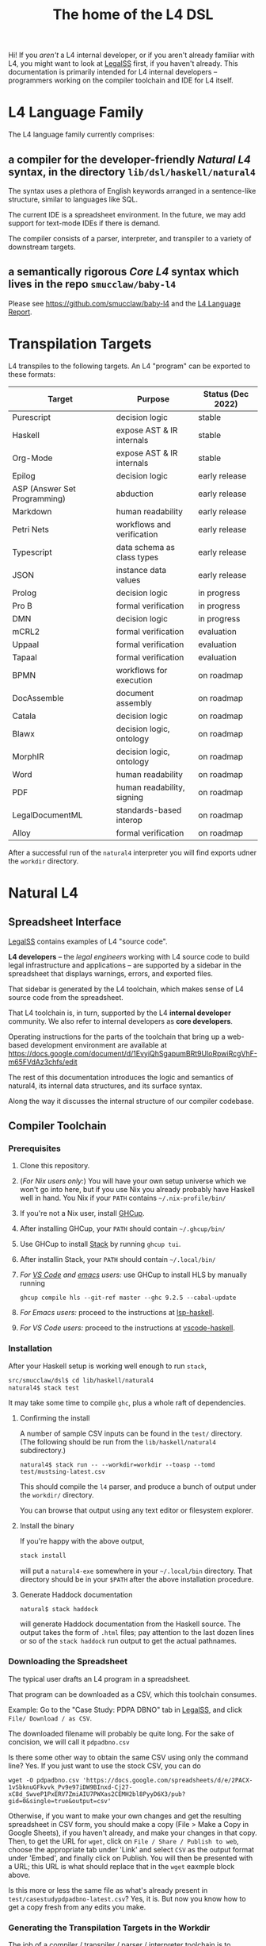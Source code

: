 #+TITLE: The home of the L4 DSL
#+STARTUP: content

Hi! If you /aren't/ a L4 internal developer, or if you aren't already familiar with L4, you might want to look at [[https://docs.google.com/spreadsheets/d/1leBCZhgDsn-Abg2H_OINGGv-8Gpf9mzuX1RR56v0Sss/edit?usp=sharing][LegalSS]] first, if you haven't already. This documentation is primarily intended for L4 internal developers -- programmers working on the compiler toolchain and IDE for L4 itself.

* L4 Language Family

The L4 language family currently comprises:

** a compiler for the developer-friendly /Natural L4/ syntax, in the directory ~lib/dsl/haskell/natural4~

The syntax uses a plethora of English keywords arranged in a sentence-like structure, similar to languages like SQL.

The current IDE is a spreadsheet environment. In the future, we may add support for text-mode IDEs if there is demand.

The compiler consists of a parser, interpreter, and transpiler to a variety of downstream targets.

** a semantically rigorous /Core L4/ syntax which lives in the repo ~smucclaw/baby-l4~

Please see https://github.com/smucclaw/baby-l4 and the [[https://github.com/smucclaw/complaw/blob/generated-pdf/Publications/Documentation/L4Language/main.pdf][L4 Language Report]].

* Transpilation Targets

L4 transpiles to the following targets. An L4 "program" can be exported to these formats:

| Target                       | Purpose                    | Status (Dec 2022) |
|------------------------------+----------------------------+-------------------|
| Purescript                   | decision logic             | stable            |
| Haskell                      | expose AST & IR internals  | stable            |
| Org-Mode                     | expose AST & IR internals  | stable            |
| Epilog                       | decision logic             | early release     |
| ASP (Answer Set Programming) | abduction                  | early release     |
| Markdown                     | human readability          | early release     |
| Petri Nets                   | workflows and verification | early release     |
| Typescript                   | data schema as class types | early release     |
| JSON                         | instance data values       | early release     |
| Prolog                       | decision logic             | in progress       |
| Pro B                        | formal verification        | in progress       |
| DMN                          | decision logic             | in progress       |
| mCRL2                        | formal verification        | evaluation        |
| Uppaal                       | formal verification        | evaluation        |
| Tapaal                       | formal verification        | evaluation        |
| BPMN                         | workflows for execution    | on roadmap        |
| DocAssemble                  | document assembly          | on roadmap        |
| Catala                       | decision logic             | on roadmap        |
| Blawx                        | decision logic, ontology   | on roadmap        |
| MorphIR                      | decision logic, ontology   | on roadmap        |
| Word                         | human readability          | on roadmap        |
| PDF                          | human readability, signing | on roadmap        |
| LegalDocumentML              | standards-based interop    | on roadmap        |
| Alloy                        | formal verification        | on roadmap        |

After a successful run of the ~natural4~ interpreter you will find exports udner the ~workdir~ directory.

* Natural L4

** Spreadsheet Interface

[[https://docs.google.com/spreadsheets/d/1leBCZhgDsn-Abg2H_OINGGv-8Gpf9mzuX1RR56v0Sss/edit?usp=sharing][LegalSS]] contains examples of L4 "source code".

*L4 developers* -- the /legal engineers/ working with L4 source code to build legal infrastructure and applications -- are supported by a sidebar in the spreadsheet that displays warnings, errors, and exported files.

That sidebar is generated by the L4 toolchain, which makes sense of L4 source code from the spreadsheet.

That L4 toolchain is, in turn, supported by the L4 *internal developer* community. We also refer to internal developers as *core developers*.

Operating instructions for the parts of the toolchain that bring up a web-based development environment are available at https://docs.google.com/document/d/1EvyiQhSgapumBRt9UloRpwiRcgVhF-m65FVdAz3chfs/edit

The rest of this documentation introduces the logic and semantics of natural4, its internal data structures, and its surface syntax.

Along the way it discusses the internal structure of our compiler codebase.

** Compiler Toolchain

*** Prerequisites

1. Clone this repository.
2. (/For Nix users only:/) You will have your own setup universe which we won't go into here, but if you use Nix you already probably have Haskell well in hand. You Nix if your ~PATH~ contains ~~/.nix-profile/bin/~
3. If you're not a Nix user, install [[https://www.haskell.org/ghcup/install/][GHCup]].
4. After installing GHCup, your ~PATH~ should contain ~~/.ghcup/bin/~ 
5. Use GHCup to install [[https://docs.haskellstack.org/en/stable/README/][Stack]] by running ~ghcup tui~.
6. After installin Stack, your ~PATH~ should contain ~~/.local/bin/~ 
7. /For [[https://betterprogramming.pub/haskell-vs-code-setup-in-2021-6267cc991551][VS Code]] and [[https://github.com/emacs-lsp/lsp-haskell][emacs]] users:/ use GHCup to install HLS by manually running

   #+begin_src shell
     ghcup compile hls --git-ref master --ghc 9.2.5 --cabal-update
   #+end_src
   
8. /For Emacs users:/ proceed to the instructions at [[https://github.com/emacs-lsp/lsp-haskell][lsp-haskell]].

9. /For VS Code users:/ proceed to the instructions at [[https://github.com/haskell/vscode-haskell][vscode-haskell]].

*** Installation

After your Haskell setup is working well enough to run ~stack~,

#+begin_src bash
  src/smucclaw/dsl$ cd lib/haskell/natural4
  natural4$ stack test
#+end_src

It may take some time to compile ~ghc~, plus a whole raft of dependencies.

**** Confirming the install

A number of sample CSV inputs can be found in the ~test/~ directory.
(The following should be run from the ~lib/haskell/natural4~ subdirectory.)

#+begin_src
  natural4$ stack run -- --workdir=workdir --toasp --tomd test/mustsing-latest.csv
#+end_src

This should compile the ~l4~ parser, and produce a bunch of output under the ~workdir/~ directory.

You can browse that output using any text editor or filesystem explorer.

**** Install the binary

If you're happy with the above output,

#+begin_src bash
  stack install
#+end_src

will put a ~natural4-exe~ somewhere in your ~~/.local/bin~ directory. That directory should be in your ~$PATH~ after the above installation procedure.

**** Generate Haddock documentation

#+begin_src shell
natural$ stack haddock
#+end_src

will generate Haddock documentation from the Haskell source. The output takes the form of ~.html~ files; pay attention to the last dozen lines or so of the ~stack haddock~ run output to get the actual pathnames.

*** Downloading the Spreadsheet

The typical user drafts an L4 program in a spreadsheet.

That program can be downloaded as a CSV, which this toolchain consumes.

Example: Go to the "Case Study: PDPA DBNO" tab in [[https://docs.google.com/spreadsheets/d/1leBCZhgDsn-Abg2H_OINGGv-8Gpf9mzuX1RR56v0Sss/edit?usp=sharing][LegalSS]], and click ~File/ Download / as CSV~.

The downloaded filename will probably be quite long. For the sake of concision, we will call it ~pdpadbno.csv~

Is there some other way to obtain the same CSV using only the command line? Yes. If you just want to use the stock CSV, you can do

#+begin_example
  wget -O pdpadbno.csv 'https://docs.google.com/spreadsheets/d/e/2PACX-1vSbknuGFkvvk_Pv9e97iDW9BInxd-Cj27-xC8d_SwveP1PxERV7ZmiAIU7PWXas2CEMH2bl8PyyD6X3/pub?gid=0&single=true&output=csv'
#+end_example

Otherwise, if you want to make your own changes and get the resulting spreadsheet in CSV form, you should make a copy (File > Make a Copy in Google Sheets), if you haven't already, and make your changes in that copy. Then, to get the URL for ~wget~, click on ~File / Share / Publish to web~, choose the appropriate tab under 'Link' and select ~CSV~ as the output format under 'Embed', and finally click on Publish. You will then be presented with a URL; this URL is what should replace that in the ~wget~ eaxmple block above.

Is this more or less the same file as what's already present in ~test/casestudypdpadbno-latest.csv~? Yes, it is. But now you know how to get a copy fresh from any edits you make.

*** Generating the Transpilation Targets in the Workdir

The job of a compiler / transpiler / parser / interpreter toolchain is to transform user code to some useful target representation.

We'll first want to output all the target representations to disk. To do that, navigate to ~dsl/lib/haskell/natural4~ and run

#+begin_example
$ stack run -- --workdir=workdir --toasp --tomd pdpadbno.csv
#+end_example

The result will be something like:

#+begin_example
$ tree workdir     
workdir
└── no-uuid
    ├── aasvg
    │   ├── 2022-12-01T08:56:17.579Z
    │   │   ├── Assessment-anyall.hs
    │   │   ├── Assessment-anyall.json
    │   │   ├── Assessment-full.svg
    │   │   ├── Assessment-qjson.json
    │   │   ├── Assessment-qtree.hs
    │   │   ├── Assessment-tiny.svg
    │   │   ├── Notify_Individuals-N-anyall.hs
    │   │   ├── Notify_Individuals-N-anyall.json
    │   │   ├── Notify_Individuals-N-full.svg
    │   │   ├── Notify_Individuals-N-qjson.json
    │   │   ├── Notify_Individuals-N-qtree.hs
    │   │   ├── Notify_Individuals-N-tiny.svg
    │   │   └── index.html
    │   ├── 2022-12-07T10:01:07.764Z
    │   │   ├── Assessment-anyall.hs
    │   │   ├── Assessment-anyall.json
    │   │   ├── Assessment-full.svg
    │   │   ├── Assessment-qjson.json
    │   │   ├── Assessment-qtree.hs
    │   │   ├── Assessment-tiny.svg
    │   │   ├── Notify_Individuals-N-anyall.hs
    │   │   ├── Notify_Individuals-N-anyall.json
    │   │   ├── Notify_Individuals-N-full.svg
    │   │   ├── Notify_Individuals-N-qjson.json
    │   │   ├── Notify_Individuals-N-qtree.hs
    │   │   ├── Notify_Individuals-N-tiny.svg
    │   │   └── index.html
    │   └── LATEST -> 2022-12-07T10:01:07.764Z
    ├── asp
    │   ├── 2022-12-01T08:55:44.907Z.lp
    │   └── 2022-12-07T09:35:17.752Z.lp
    ├── babyl4
    │   ├── 2022-12-07T10:01:07.764Z.l4
    │   └── LATEST.l4 -> 2022-12-07T10:01:07.764Z.l4
    ├── corel4
    │   ├── 2022-12-07T10:01:07.764Z.l4
    │   └── LATEST.l4 -> 2022-12-07T10:01:07.764Z.l4
    ├── grounds
    │   ├── 2022-12-07T10:01:07.764Z.txt
    │   └── LATEST.txt -> 2022-12-07T10:01:07.764Z.txt
    ├── json
    │   ├── 2022-12-07T10:01:07.764Z.json
    │   └── LATEST.json -> 2022-12-07T10:01:07.764Z.json
    ├── native
    │   ├── 2022-12-07T10:01:07.764Z.hs
    │   └── LATEST.hs -> 2022-12-07T10:01:07.764Z.hs
    ├── natlang
    │   ├── 2022-12-07T10:01:07.764Z.txt
    │   └── LATEST.txt -> 2022-12-07T10:01:07.764Z.txt
    ├── org
    │   ├── 2022-12-07T10:01:07.764Z.org
    │   └── LATEST.org -> 2022-12-07T10:01:07.764Z.org
    ├── petri
    │   ├── 2022-12-07T10:01:07.764Z.dot
    │   └── LATEST.dot -> 2022-12-07T10:01:07.764Z.dot
    ├── prolog
    │   ├── 2022-12-07T10:01:07.764Z.pl
    │   └── LATEST.pl -> 2022-12-07T10:01:07.764Z.pl
    ├── purs
    │   ├── 2022-12-07T10:01:07.764Z.purs
    │   └── LATEST.purs -> 2022-12-07T10:01:07.764Z.purs
    └── ts
        ├── 2022-12-07T10:01:07.764Z.ts
        └── LATEST.ts -> 2022-12-07T10:01:07.764Z.ts
#+end_example

These outputs correspond to the transpilation targets enumerated above, and can be further transformed if necessary before being put in front of the end-user's eyeballs.

The above run disabled two of the output targets because they are still works in progress: ~--toasp --tomd~

You can remove those options from the command line to enable those output channels, but they may not work.

*** The AST and Intermediate Representations

The initial AST produced by the ~natural4~ parser is found in the ~native/~ output directory as ~LATEST.hs~.

Subsequently, that AST is transformed by the Interpreter module to a data structure output to the ~org/~ output directory as ~LATEST.org~.

From there, it is further transformed to an intermediate representation called CoreL4, also known as Baby L4. That transformation is currently under renovation: there is a plaintext code generator which is slightly older, and a slightly newer initiative to perform direct in-memory conversion from one set of types to another. In our defense, this high-level/low-level dichotomy is also present in GHC; and the old/new pair of transformation pathways [[https://youtube.com/clip/UgkxZsC3tlHNvw3wZWEMizZYu9HXnAWWeMgS][also appears in GHC's history]].

**** native: a Haskell data structure

This is the simplest output mode. It confirms the parse happened as intended.

You should see a ~LATEST.hs~ file under the ~workdir/*/native/~ output directory. You can get just that output by running

#+begin_src
  natural4$ stack run -- --only native test/casestudypdpadbno-latest.csv
#+end_src

This should produce a screenful of output. If all went well, the output will be in the format of a Haskell data structure, containing the rules that have been parsed. It will look something like this:

#+begin_src haskell
    [ Regulative
        { every = "Person"
        , who = Just
            ( All
                ( Pre "Who" )
                [ Leaf "walks"
                , Any
                    ( Pre "any of:" )
                    [ Leaf "eats"
                    , Leaf "drinks"
                    ]
                ]
            )
        , cond = Nothing
        , deontic = DMust
        , action =
            ( "sing"
            , []
            )
        , temporal = Nothing
        , hence = Nothing
        , lest = Nothing
        , rlabel = Nothing
        , lsource = Nothing
        , srcref = Nothing
        , upon = Nothing
        , given = Nothing
        }
    ]
    [ Regulative
        { every = "Person"
        , who = Just
            ( All
                ( Pre "Who" )
                [ Leaf "walks"
                , Any
                    ( Pre "any of:" )
                    [ Leaf "eats"
                    , Leaf "drinks"
                    ]
                ]
            )
        , cond = Nothing
        , deontic = DMust
        , action =
            ( "sing"
            , []
            )
        , temporal = Nothing
        , hence = Nothing
        , lest = Nothing
        , rlabel = Nothing
        , lsource = Nothing
        , srcref = Nothing
        , upon = Nothing
        , given = Nothing
        }
    ]
    [ Constitutive
        { term = "The rule-level checkbox is checked"
        , cond = Just
            ( Any
                ( Pre "any of:" )
                [ Leaf "the conditions do not hold"
                , All
                    ( Pre "all of:" )
                    [ Leaf "the conditions do hold"
                    , Leaf "the action is satisfied"
                    ]
                ]
            )
        , rlabel = Nothing
        , lsource = Nothing
        , srcref = Nothing
        }
    ]
    [ Regulative
        { every = "Person"
        , who = Just
            ( Leaf "Qualifies" )
        , cond = Nothing
        , deontic = DMust
        , action =
            ( "sing"
            , []
            )
        , temporal = Nothing
        , hence = Nothing
        , lest = Nothing
        , rlabel = Nothing
        , lsource = Nothing
        , srcref = Nothing
        , upon = Nothing
        , given = Nothing
        }
    , Constitutive
        { term = "Qualifies"
        , cond = Just
            ( All
                ( Pre "all of:" )
                [ Leaf "walks"
                , Any
                    ( Pre "any of:" )
                    [ Leaf "eats"
                    , Leaf "drinks"
                    ]
                ]
            )
        , rlabel = Nothing
        , lsource = Nothing
        , srcref = Nothing
        }
    ]
#+end_src

The semantics of this data structure will be outlined below. This outline complements other documentation:
- Haddock documentation for the LS.* modules (produced by the [[*Generate Haddock documentation]] procedure above
- the [[https://docs.google.com/spreadsheets/d/1leBCZhgDsn-Abg2H_OINGGv-8Gpf9mzuX1RR56v0Sss/edit?pli=1#gid=1732775477][L4 Manual tab of the LegalSS]]
- the [[https://docs.google.com/document/d/1EvyiQhSgapumBRt9UloRpwiRcgVhF-m65FVdAz3chfs/edit#][operating instructions Google Doc]]

The following documentation focuses on the parsing and interpretation aspects of the toolchain and the data structures in particular.

**** org: an Org-Mode file showing Interpreter output

The interpreter performs a number of transformations. For your convenience it writes each stage of those transformations out to the ~org/LATEST.org~ output file, in a format compatible with org-mode.

If you are an Emacs user, you have native support for org-mode built in; opening the ~LATEST.org~ output file should automatically load ~org-mode~.

If you are a VS Code user you will need to install the relevant extensions.

**** baby-l4 / core-l4

This is a formally rigorous language representing decision logic, ontology, and workflow rules.

This is where some of the type-checking and type inference occurs.

Some of the downstream targets are produced by transpilers which proceed from CoreL4.

For details, please see https://github.com/smucclaw/baby-l4 and the [[https://github.com/smucclaw/complaw/blob/generated-pdf/Publications/Documentation/L4Language/main.pdf][L4 Language Report]].

*** Transpilation Targets In Detail

This section is still under construction. It will give a short explanation of each transpilation target and its intended use.

**** prolog

Those elements of L4 which correspond to first-order logic can be transpiled to a Prolog-like syntax.

The inspiration is [[https://www.doc.ic.ac.uk/~rak/papers/British%20Nationality%20Act.pdf][The British Nationality Act as a Logic Program]]. In principle it should be possible to express the British Nationality Act as an L4 program, from which we can extract a Prolog program.

We usually see decision-related reasoning in the context of constitutive rules: an X counts as a Y if Z holds. In the trivial case, an X counts as true if Z holds:

#+begin_src prolog
  constitutiveRule(X) :- Z.

  bna(isBritishCitizen,X) :- bna(isBritishCitizen,Y), parent(Y, X).
#+end_src



The reasoning used is backward-chaining deduction. Given a goal statement, the task is to decide if that goal is true or false. "It depends." What does it depend on? We work through all the dependencies, backtracking, until the goal can be proven true -- or false.

Prolog's other great strength -- abductive reasoning through unification -- does not arise in our current swipl implementation. We do want to use this feature for planning problems, in the future.

Our current transpilation pathway to Prolog actually runs through the CoreL4 language. It is possible that in future we will go direct from Natural4.

Within the Prolog family of targets we differentiate:

***** SWIPL

***** Clingo

***** s(CASP)

**** petri: a Petri Net showing the state diagram

One of the ~workdir~ outputs is a ~Petri~ (workflow) net in GraphViz ~dot~ format. This is like a state diagram.

To convert it to an SVG which can be opened in a web browser, you will need GraphViz installed. Then run

#+begin_src 
  dot -Tsvg workdir/no-uuid/petri/LATEST.dot > workdir/no-uuid/petri/LATEST.svg
#+end_src

It is not exactly a state diagram because things can be in multiple sub-states at once. Petri Nets are good at showing that.

**** aasvg: AnyAll SVG showing the decision logic

**** json: for consumption by other tools such as a web app

**** Purescript

This is consumed by the Vue web application documented in the [[https://docs.google.com/document/d/1EvyiQhSgapumBRt9UloRpwiRcgVhF-m65FVdAz3chfs/edit][Operating Instructions Google Doc]].

If you know Haskell, you will be able to read Purescript.

*** Debugging

Sometimes, a downloaded CSV may not agree with the parser.

If a parse error occurs, you can enable debugging by adding ~--dbug~ to the command line. An alternative way to enable debugging is to set the environment variable ~MP_DEBUG=True~.

Debugging output is super verbose. We process it with the following idiom:

#+begin_src
  filename=casestudypdpadbno-latest; MP_DEBUG=True stack run test/$filename.csv |& bin/debug2org > out/$filename.org
#+end_src

The ~debug2org~ script rewrites the raw debugging output into a format which is more easily viewed in Emacs [[https://orgmode.org/][org-mode]]. Mostly, it's about folding: the parser's output is organized to reflect its attempts to parse various expressions. Most of those parse attempts are "desired failures" and are not of interest; org-mode lets you hide them by pressing ~TAB~.

Making sense of the parser debug output requires some familiarity with programming language theory, with compiler theory, and with the specifics of our L4 parser toolchain.

*** Development Conveniences

This little script (on Mac at least) watches your Downloads folder so every time you Save As CSV it moves the new download over to the ~test/~ directory. Run from home directory. You may need to edit to taste.

#+begin_example
  fswatch -x ~/Downloads/ | perl -nle 'if (my ($fn, $target) = /(Legal(?:SSv| Spreadsheets - )(.*).csv) Created.*Renamed/) { for ($target) { $_ = lc $_; s/[^a-z]//g }; rename (qq(Downloads/$fn), qq(src/smucclaw/dsl/lib/haskell/natural4/test/$target-latest.csv)) && print(qq($fn -> $target)) && system(qq(cd src/smucclaw/dsl/lib/haskell/natural4; teedate=`date +%Y%m%d-%H%M%S`.txt; stack run -- --workdir=workdir test/$target-latest.csv > workdir/no-uuid/\$teedate; ln -sf \$teedate workdir/no-uuid/LATEST.txt; head \$teedate; echo done ))} BEGIN { $|++ }'
#+end_example

We should probably turn this into an actual shell script, not a command-line "one-liner".

** Parser Internals

The parser consumes CSV and produces a list of rules largely corresponding to the input.

Along the way, some "inline" rules are promoted to top-level.

*** Promotion of inline rules to top level

**** TYPICALLY

In some positions, a term can be assigned a default value using the ~TYPICALLY~ keyword.

Such uses result in a top-level rule: ~DefTypically~.

**** MEANS

Suppose we have

#+begin_example
  EVERY Person
    WHO Qualifies
        MEANS walks
          AND    eats
              OR drinks
   MUST sing
#+end_example

(This is from the [[https://docs.google.com/spreadsheets/d/1leBCZhgDsn-Abg2H_OINGGv-8Gpf9mzuX1RR56v0Sss/edit?pli=1#gid=1505307398][Waddington example]].)

This parses to two top-level rules:
1. a regulative rule ~EVERY person WHO Qualifies MUST sing~.
2. a constitutive rule ~Qualifies MEANS walks AND eats OR drinks~.

*** Internal Mechanics

This promotion is accomplished thanks to the Monad Writer context of the Natural L4 Parser.

https://github.com/smucclaw/dsl/blob/main/lib/haskell/natural4/src/LS/Types.hs#L151-L152

** Interpreter Internals

The Interpreter conducts multiple passes over the Parser's AST.

The following passes are on the roadmap for the Interpreter.

*** Entity Model                                                   :stable:

Let's declare as a ~Class~ anything that has attributes and instances.

How do we deal with subclasses, inheritance, and diamonds?

Subclasses are constructed using the ~EXTENDS~ keyword.

~HAS-A~ relationships are dealt with using nesting of the ~HAS~ keyword.

Diamond inheritance is excluded.

*** Statics: rephrase as First-Order Logic                         :stable:

Construct trees of ANDs and ORs. How do we deal with a particular defined term appearing in multiple locations?

E.g. given a shopping cart with both alcohol and cigarettes, a ~LegalCheckout~ may refer to the "subroutine" for ~AgeOfMajority~ twice; do we need to "cache" to result of evaluation, or is that a problem for the runtimes? Perhaps we can assist by at least giving identifiers so the runtime can do the right thing.

The ~AnyAll~ library is responsible for most of this work.

The result of this transformation stage is visible in the ~qaHornsR~ and ~qaHornsT~ functions.

*** Macros                                                         :future:

If the language has support for user-defined macros or other forms of syntactic sugar, evaluate those macros and desugar to canonical form.

*** Type annotations                                           :inProgress:

Filter all instances of ~TypedMulti~ in our AST where the ~snd~ is ~Just~; collect the explicit type annotations.

*** Type inference                                                 :future:

Filter all instances of ~TypedMulti~ in our AST where the ~snd~ is ~Nothing~; attempt type inference based on observations of how the ~fst~ element is used elsewhere. For top marks, Implement Hindley-Milner inference.

This work may be delegated to the Core L4.

Alternatively, we may be able to call GHC as a library.

** Interpretation Requirements for Downstream Transpilation

After the parser succeeds, we have in our hands a list of ~Rules~.

It is now the interpreter's job to think about the Rules, get organized, and prepare for the next step -- transpilation.

The transpilers will be wanting answers to questions like:

*** What is the ontology? What are the entities and relationships?

The DECLARE and DEFINE keywords together construct class and instance definitions.

*** Roadmap for the Interpreter: Some Open Questions

**** Entity Relations

We need to find a way to relate different entities with one another -- an ~Employee~ may have an ~Employer~. In a database, they may be connected explicitly by ~id~ fields or they may be connected implicitly.

In our system, we allow ~DECLARE / HAS~ to nest, so that multiple levels of nesting can be created. This is analogous to records containing other records, and to ~HAS-A~ relationships between classes.

**** Which types were explicit and which were inferred?

The TypedMulti alias looks like this:

#+begin_src haskell
  type KVsPair = (NonEmpty Text.Text, Maybe TypeSig)    --- so really there are multiple Values
  type TypedMulti = KVsPair                             --- | apple | orange | banana | :: | Fruit   |
#+end_src

The ~Maybe TypeSig~ part can be used for both explicitly annotated types and inferred types.

**** What warnings and errors do we produce?

In particular, the interpreter might be able to perform tree-shaking, dead code identification, and identify null pointer references.

It might also be able to identify race conditions. Maybe one transpiler can request to view the output of another transpiler backend, so the formal verification module ends up running first and then the other transpilers read output from that.

**** Can we get a representation of the original program text?

The Parser produces decent source locations, but the transformations performed by the Interpreter may muddy the trail.

**** If not, then for each node in the AST, can we at least get a link back to a source reference in the original program text?

And even beyond -- because in the left column of L4 we have the ~(Act 1.2)~ cells which provide links even farther back to the source legislation.

**** What are the "statics" -- the inference rules?

The interpreter needs to get its head around how all the BoolStructs go together.

Our NLG component, for instance, needs to convert text like ~X gives birth to live young.~ to ~Does X give birth to live young?~

So it will want to know every single "ground term" which we need to ask the user about.

The Shannon/Allen visualizer and the JSON outputters will want to know how those terms fit together: the BoolStructs with their Labels.

The web app interface builder may expect the interpreter to do some kind of reduction/optimization of the questions -- see ROBDD.

**** What are the "dynamics" -- the state transitions?

This is of particular interest to the visualizer that produces a Petri net.

The interpreter needs to get its head around how all the HENCE and LEST blocks connect.

**** Are there any defined terms that weren't actually defined?

We are literally looking at capitalization to determine what's a Defined Term.


** Contract with Transpilers

Each transpiler under ~XPile~ can expect an ~Interpretation~ containing the interpreter's analysis of the rules.

That analysis consists of
- classtable :: of type ~ClsTab~, a table of all the top-level classes declared
- scopetable :: of type ~ScopeTabs~, a table of all the rule scopes defined

That Interpretation also contains
- origrules :: a list of rules (~[Rule]~) as returned by the Parser

*** ClsTab

See Haddock reference.

Classes contain ontological semantics according to the conventional OOP paradigm, excluding diamond inheritance.

Classes can contain other classes, in a ~HAS-A~ relationship, using nested ~HAS~ keywords.

Classes can extend other classes, in an ~IS-A~ relationship, using the ~EXTENDS~ keyword.

*** ScopeTabs

Scopes in L4 are intended to constrain certain definitions, reflecting source text such as

#+begin_quote
  For the purposes of Sections 1 and 2, "work-week" is defined to include half a day on Saturdays, in addition to Mondays through Fridays, but excludes Sundays.

  For the purposes of Sections 3 and 4, "work-week" is defined to exclude Saturdays and Sundays.
#+end_quote

Scopes allow us to represent these kinds of statements.

See Haddock reference.

** Language Reference

See the LegalSS L4 Manual.

